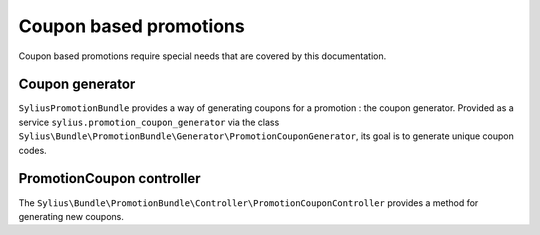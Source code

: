 Coupon based promotions
=======================

Coupon based promotions require special needs that are covered by this documentation.

Coupon generator
----------------

``SyliusPromotionBundle`` provides a way of generating coupons for a promotion : the coupon generator.
Provided as a service ``sylius.promotion_coupon_generator`` via the class ``Sylius\Bundle\PromotionBundle\Generator\PromotionCouponGenerator``, its goal is to generate unique coupon codes.

PromotionCoupon controller
--------------------------

The ``Sylius\Bundle\PromotionBundle\Controller\PromotionCouponController`` provides a method for generating new coupons.
